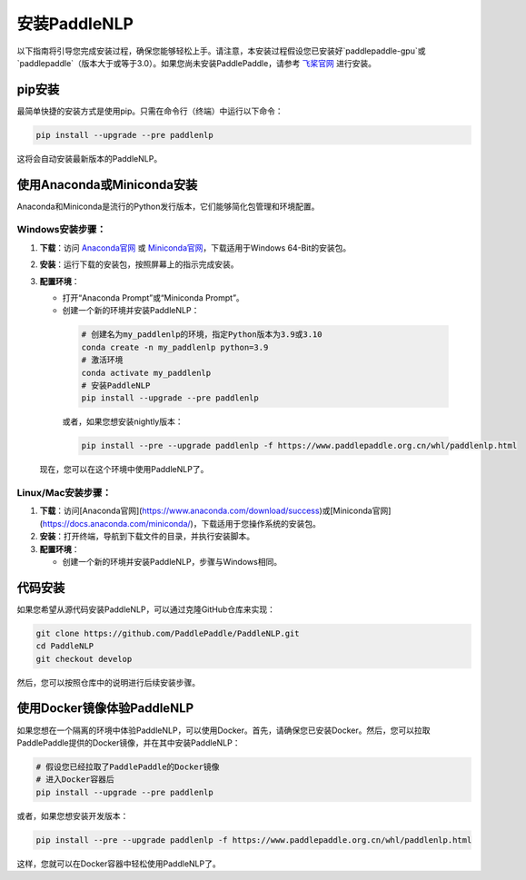 安装PaddleNLP
~~~~~~~~~~~~~~~

以下指南将引导您完成安装过程，确保您能够轻松上手。请注意，本安装过程假设您已安装好`paddlepaddle-gpu`或`paddlepaddle`（版本大于或等于3.0）。如果您尚未安装PaddlePaddle，请参考 `飞桨官网`_ 进行安装。

.. _飞桨官网: https://www.paddlepaddle.org.cn/

pip安装
--------

最简单快捷的安装方式是使用pip。只需在命令行（终端）中运行以下命令：

.. code-block:: bash

  pip install --upgrade --pre paddlenlp

这将会自动安装最新版本的PaddleNLP。

使用Anaconda或Miniconda安装
--------------------------

Anaconda和Miniconda是流行的Python发行版本，它们能够简化包管理和环境配置。


**Windows安装步骤**：
^^^^^^^^^^^^^^^^^^^^^

1. **下载**：访问 `Anaconda官网`_ 或 `Miniconda官网`_，下载适用于Windows 64-Bit的安装包。

.. _`Anaconda官网`: https://www.anaconda.com/download/success
.. _`Miniconda官网`: https://docs.anaconda.com/miniconda/

2. **安装**：运行下载的安装包，按照屏幕上的指示完成安装。

3. **配置环境**：

   - 打开“Anaconda Prompt”或“Miniconda Prompt”。
   - 创建一个新的环境并安装PaddleNLP：

    .. code-block:: bash

      # 创建名为my_paddlenlp的环境，指定Python版本为3.9或3.10
      conda create -n my_paddlenlp python=3.9
      # 激活环境
      conda activate my_paddlenlp
      # 安装PaddleNLP
      pip install --upgrade --pre paddlenlp

    或者，如果您想安装nightly版本：

    .. code-block:: bash

      pip install --pre --upgrade paddlenlp -f https://www.paddlepaddle.org.cn/whl/paddlenlp.html

   现在，您可以在这个环境中使用PaddleNLP了。


**Linux/Mac安装步骤**：
^^^^^^^^^^^^^^^^^^^^^

1. **下载**：访问[Anaconda官网](https://www.anaconda.com/download/success)或[Miniconda官网](https://docs.anaconda.com/miniconda/)，下载适用于您操作系统的安装包。

2. **安装**：打开终端，导航到下载文件的目录，并执行安装脚本。

3. **配置环境**：

   - 创建一个新的环境并安装PaddleNLP，步骤与Windows相同。

代码安装
--------

如果您希望从源代码安装PaddleNLP，可以通过克隆GitHub仓库来实现：

.. code-block:: bash

  git clone https://github.com/PaddlePaddle/PaddleNLP.git
  cd PaddleNLP
  git checkout develop

然后，您可以按照仓库中的说明进行后续安装步骤。

使用Docker镜像体验PaddleNLP
-------------------

如果您想在一个隔离的环境中体验PaddleNLP，可以使用Docker。首先，请确保您已安装Docker。然后，您可以拉取PaddlePaddle提供的Docker镜像，并在其中安装PaddleNLP：

.. code-block:: bash

  # 假设您已经拉取了PaddlePaddle的Docker镜像
  # 进入Docker容器后
  pip install --upgrade --pre paddlenlp

或者，如果您想安装开发版本：

.. code-block:: bash

  pip install --pre --upgrade paddlenlp -f https://www.paddlepaddle.org.cn/whl/paddlenlp.html

这样，您就可以在Docker容器中轻松使用PaddleNLP了。